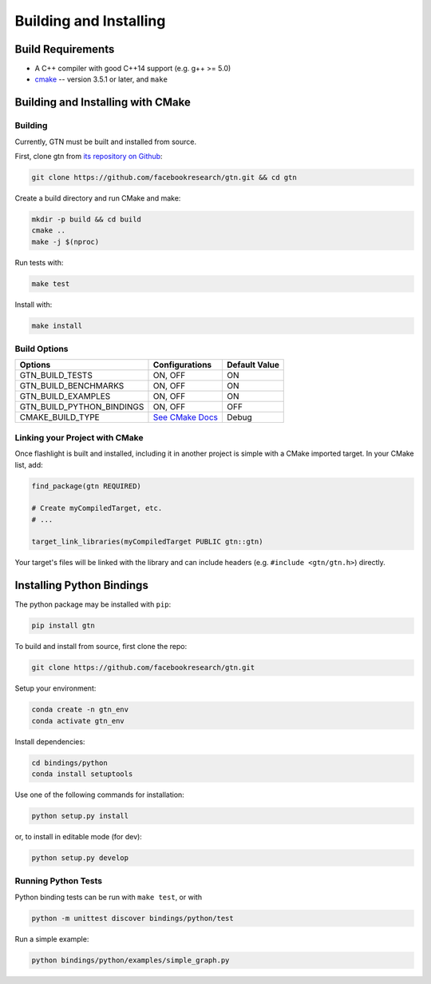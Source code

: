 Building and Installing
=======================

Build Requirements
------------------

- A C++ compiler with good C++14 support (e.g. g++ >= 5.0)
- `cmake <https://cmake.org/>`_ -- version 3.5.1 or later, and ``make``

Building and Installing with CMake
----------------------------------

Building
~~~~~~~~

Currently, GTN must be built and installed from source.

First, clone gtn from `its repository on Github <https://github.com/facebookresearch/gtn>`_:

.. code-block:: shell

   git clone https://github.com/facebookresearch/gtn.git && cd gtn

Create a build directory and run CMake and make:

.. code-block:: shell

   mkdir -p build && cd build
   cmake ..
   make -j $(nproc)

Run tests with:

.. code-block:: shell

   make test

Install with:

.. code-block:: shell

   make install


Build Options
~~~~~~~~~~~~~

+---------------------------+-----------------------------------------------+---------------+
| Options                   | Configurations                                | Default Value |
+===========================+===============================================+===============+
| GTN_BUILD_TESTS           | ON, OFF                                       | ON            |
+---------------------------+-----------------------------------------------+---------------+
| GTN_BUILD_BENCHMARKS      | ON, OFF                                       | ON            |
+---------------------------+-----------------------------------------------+---------------+
| GTN_BUILD_EXAMPLES        | ON, OFF                                       | ON            |
+---------------------------+-----------------------------------------------+---------------+
| GTN_BUILD_PYTHON_BINDINGS | ON, OFF                                       | OFF           |
+---------------------------+-----------------------------------------------+---------------+
| CMAKE_BUILD_TYPE          | `See CMake Docs <https://bit.ly/3gwYuk9>`_    | Debug         |
+---------------------------+-----------------------------------------------+---------------+


Linking your Project with CMake
~~~~~~~~~~~~~~~~~~~~~~~~~~~~~~~
Once flashlight is built and installed, including it in another project is simple with a CMake imported target. In your CMake list, add:

.. code-block:: cmake

   find_package(gtn REQUIRED)

   # Create myCompiledTarget, etc.
   # ...

   target_link_libraries(myCompiledTarget PUBLIC gtn::gtn)

Your target's files will be linked with the library and can include headers (e.g. ``#include <gtn/gtn.h>``) directly.

Installing Python Bindings
--------------------------

The python package may be installed with ``pip``:

.. code-block:: shell

  pip install gtn

To build and install from source, first clone the repo:

.. code-block:: shell

  git clone https://github.com/facebookresearch/gtn.git

Setup your environment:

.. code-block:: shell

  conda create -n gtn_env
  conda activate gtn_env

Install dependencies:

.. code-block:: shell

  cd bindings/python
  conda install setuptools

Use one of the following commands for installation:

.. code-block:: shell

  python setup.py install

or, to install in editable mode (for dev):

.. code-block:: shell

  python setup.py develop

Running Python Tests
~~~~~~~~~~~~~~~~~~~~

Python binding tests can be run with ``make test``, or with

.. code-block::

    python -m unittest discover bindings/python/test


Run a simple example:

.. code-block::

   python bindings/python/examples/simple_graph.py
